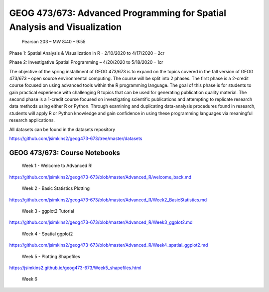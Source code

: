 GEOG 473/673: Advanced Programming for Spatial Analysis and Visualization
============================================================
 Pearson 203 – MW 8:40 – 9:55

Phase 1: Spatial Analysis & Visualization in R -  2/10/2020 to 4/17/2020 – 2cr

Phase 2: Investigative Spatial Programming – 4/20/2020 to 5/18/2020 – 1cr


The objective of the spring installment of GEOG 473/673 is to expand on the topics covered in the fall version of GEOG 473/673 – open source environmental computing. The course will be split into 2 phases. The first phase is a 2-credit course focused on using advanced tools within the R programming language. The goal of this phase is for students to gain practical experience with challenging R topics that can be used for generating publication quality material. The second phase is a 1-credit course focused on investigating scientific publications and attempting to replicate research data methods using either R or Python. Through examining and duplicating data-analysis procedures found in research, students will apply R or Python knowledge and gain confidence in using these programming languages via meaningful research applications. 

All datasets can be found in the datasets repository

https://github.com/jsimkins2/geog473-673/tree/master/datasets


GEOG 473/673: Course Notebooks
----------------

 Week 1 - Welcome to Advanced R!

https://github.com/jsimkins2/geog473-673/blob/master/Advanced_R/welcome_back.md

 Week 2 - Basic Statistics Plotting

https://github.com/jsimkins2/geog473-673/blob/master/Advanced_R/Week2_BasicStatistics.md

 Week 3 - ggplot2 Tutorial

https://github.com/jsimkins2/geog473-673/blob/master/Advanced_R/Week3_ggplot2.md

 Week 4 - Spatial ggplot2

https://github.com/jsimkins2/geog473-673/blob/master/Advanced_R/Week4_spatial_ggplot2.md

 Week 5 - Plotting Shapefiles

https://jsimkins2.github.io/geog473-673/Week5_shapefiles.html

 Week 6



